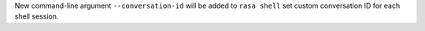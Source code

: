 New command-line argument ``--conversation-id`` will be added to ``rasa shell``
set custom conversation ID for each shell session.
